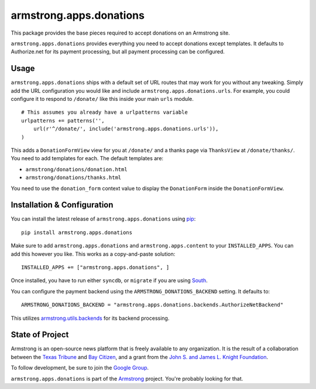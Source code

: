 armstrong.apps.donations
=========================
This package provides the base pieces required to accept donations on an
Armstrong site.

``armstrong.apps.donations`` provides everything you need to accept donations
except templates.  It defaults to Authorize.net for its payment processing, but
all payment processing can be configured.


Usage
-----
``armstrong.apps.donations`` ships with a default set of URL routes that may
work for you without any tweaking.  Simply add the URL configuration you would
like and include ``armstrong.apps.donations.urls``.  For example, you could
configure it to respond to ``/donate/`` like this inside your main ``urls``
module.

::

    # This assumes you already have a urlpatterns variable
    urlpatterns += patterns('',
        url(r'^/donate/', include('armstrong.apps.donations.urls')),
    )

This adds a ``DonationFormView`` view for you at ``/donate/`` and a thanks page
via ``ThanksView`` at ``/donate/thanks/``.  You need to add templates for each.
The default templates are:

* ``armstrong/donations/donation.html``
* ``armstrong/donations/thanks.html``

You need to use the ``donation_form`` context value to display the
``DonationForm`` inside the ``DonationFormView``.


Installation & Configuration
----------------------------
You can install the latest release of ``armstrong.apps.donations`` using `pip`_:

::

    pip install armstrong.apps.donations

Make sure to add ``armstrong.apps.donations`` and ``armstrong.apps.content`` to
your ``INSTALLED_APPS``.  You can add this however you like.  This works as a
copy-and-paste solution:

::

	INSTALLED_APPS += ["armstrong.apps.donations", ]

Once installed, you have to run either ``syncdb``, or ``migrate`` if you are
using `South`_.

You can configure the payment backend using the ``ARMSTRONG_DONATIONS_BACKEND``
setting.  It defaults to:

::

    ARMSTRONG_DONATIONS_BACKEND = "armstrong.apps.donations.backends.AuthorizeNetBackend"

This utilizes `armstrong.utils.backends`_ for its backend processing.

.. _pip: http://www.pip-installer.org/
.. _South: http://south.aeracode.org/
.. _armstrong.utils.backends: https://github.com/armstrong/armstrong.utils.backends

State of Project
----------------
Armstrong is an open-source news platform that is freely available to any
organization.  It is the result of a collaboration between the `Texas Tribune`_
and `Bay Citizen`_, and a grant from the `John S. and James L. Knight
Foundation`_.

To follow development, be sure to join the `Google Group`_.

``armstrong.apps.donations`` is part of the `Armstrong`_ project.  You're
probably looking for that.


.. _Armstrong: http://www.armstrongcms.org/
.. _Bay Citizen: http://www.baycitizen.org/
.. _John S. and James L. Knight Foundation: http://www.knightfoundation.org/
.. _Texas Tribune: http://www.texastribune.org/
.. _Google Group: http://groups.google.com/group/armstrongcms
